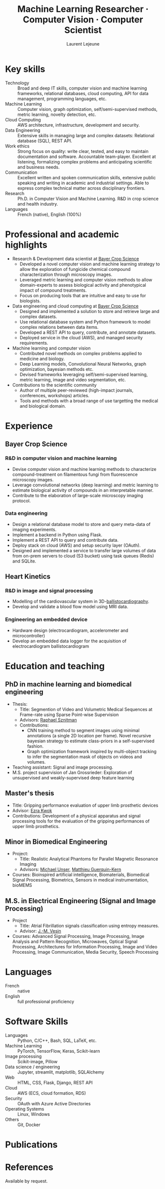 :CV_CONFIG:
# AwesomeCV and LaTeX configuration section

# AwesomeCV configuration options
#+photo: ./images/me.jpg
#+photostyle: right,noedge
#+cvcolor: awesome-concrete
#+cvhighlights: false
#+cvcolorizelinks: awesome-skyblue
#+cvunderlinelinks: false
#+cvfooter_left: \today\\~
#+cvfooter_right: \thepage\\~

# These options are useful for HTML or ASCII export, and harmless for
# AwesomeCV, so I leave them on all the time
#+options: num:1
#+options: prop:("FROM" "TO" "LOCATION" "EMPLOYER" "SCHOOL" "ORGANIZATION" "DATE" "POSITION" "LABEL")
#+options: toc:nil

# LaTeX options

#+latex_class_options: [12pt,a4paper]

# Macro for bibliographical citations
#+macro: cvcite \cite{$1}

# Commands for including the Publications list using biblatex
# defernumbers=true makes the "Publications" section label the entries
# consecutively, instead of in some semi-random order determined by LaTeX.
#+latex_header: \usepackage[defernumbers=true,style=numeric,sorting=ydnt]{biblatex}
#+latex_header: \addbibresource{lejeune.bib}
#+latex_header: \defbibheading{cvbibsection}[\bibname]{\cvsubsection{#1}}

# Some font and separator redefinitions for the AwesomeCV class
#+latex_header: \renewcommand{\acvHeaderSocialSep}{\enskip\cdotp\enskip}
#+latex_header: \renewcommand{\acvHeaderIconSep}{~}
#+latex_header: \renewcommand*{\bodyfontlight}{\sourcesanspro}
#+latex_header: \renewcommand*{\bibfont}{\paragraphstyle}
#+latex_header: \renewcommand*{\entrylocationstyle}[1]{{\fontsize{10pt}{1em}\bodyfontlight\slshape\color{awesome} #1}}
#+latex_header: \renewcommand*{\subsectionstyle}{\entrytitlestyle}
#+latex_header: \renewcommand*{\headerquotestyle}[1]{{\fontsize{8pt}{1em}\bodyfont #1}}

:END:

#+title: Machine Learning Researcher · Computer Vision · Computer Scientist
#+author: Laurent Lejeune
#+email: me@lejeunel.org
#+mobile: +33 7 83 39 54 11
#+linkedin: laurent-lejeune-a3b83044
#+github: lejeunel
#+address: Lyon, France

* Key skills
:PROPERTIES:
:CV_ENV:   cvskills
:END:

- Technology :: Broad and deep IT skills, computer vision and machine learning frameworks, relational databases, cloud computing, API for data management, programming languages, etc.
- Machine Learning :: Computer vision, graph optimization, self/semi-supervised methods, metric learning, novelty detection, etc.
- Cloud Computing :: AWS architecture, infrastructure, development and security.
- Data Engineering :: Extensive skills in managing large and complex datasets: Relational database (SQL), REST API.
- Work ethics :: Strong focus on quality: write clear, tested, and easy to maintain documentation and software. Accountable team-player. Excellent at listening, formalizing complex problems and anticipating scientific and business needs.
- Communication :: Excellent written and spoken communication skills, extensive public speaking and writing in academic and industrial settings. Able to express complex technical matter across disciplinary frontiers.
- Research :: Ph.D. in Computer Vision and Machine Learning. R&D in crop science and health industry.
- Languages :: French (native), English (100%)

* Professional and academic highlights

#+latex: \begin{cvparagraph}
- Research & Development data scientist at [[https://www.bayer.com/en/agriculture][Bayer Crop Science]]
  + Developed a novel computer vision and machine learning strategy to allow the exploration of fungicide chemical compound characterization through microscopy images.
  + Leveraged metric learning and computer vision methods to allow domain-experts to assess biological activity and phenotypical impact of compound treatments.
  + Focus on producing tools that are intuitive and easy to use for biologists.
- Data engineering and cloud computing at [[https://www.bayer.com/en/agriculture][Bayer Crop Science]]
  + Designed and implemented a solution to store and retrieve large and complex datasets.
  + Use relational database system and Python framework to model complex relations between data items.
  + Developed a REST API to query, contribute, and annotate datasets.
  + Deployed service in the cloud (AWS), and managed security requirements.
- Machine learning and computer vision
  + Contributed novel methods on complex problems applied to medicine and biology.
  + Deep Learning models, Convolutional Neural Networks, graph optimization, bayesian methods etc.
  + Devised frameworks leveraging self/semi-supervised learning, metric learning, image and video segmentation, etc.
- Contributions to the scientific community
  + Author of multiple peer-reviewed (high-impact journals, conferences, workshops) articles.
  + Tools and methods with a broad range of use targetting the medical and biological domain.


#+latex: \end{cvparagraph}

* Experience
:PROPERTIES:
:CV_ENV:   cventries
:END:
** Bayer Crop Science
:PROPERTIES:
:CV_ENV:   cvemployer
:LOCATION: Bayer SAS, Lyon, France
:FROM: 2021
:TO: 2023
:END:
*** R&D in computer vision and machine learning
:PROPERTIES:
:CV_ENV:   cvsubentry
:FROM: 2021
:TO: 2023
:END:
- Devise computer vision and machine learning methods to characterize compound-treatment on filamentous fungi from fluorescence microscopy images.
- Leverage convolutional networks (deep learning) and metric learning to estimate biological activity of compounds in an interpretable manner.
- Contribute to the elaboration of large-scale microscopy imaging protocol.

*** Data engineering
:PROPERTIES:
:CV_ENV:   cvsubentry
:FROM: 2021
:TO: 2023
:END:
- Design a relational database model to store and query meta-data of imaging experiments.
- Implement a backend in Python using Flask.
- Implement a REST API to query and contribute data.
- Deploy stack on cloud (AWS) and setup security layer (OAuth).
- Designed and implemented a service to transfer large volumes of data from on-prem servers to cloud (S3 bucket) using task queues (Redis) and SQLite.

** Heart Kinetics
:PROPERTIES:
:CV_ENV:   cvemployer
:LOCATION: Brussels, Belgium
:FROM: 2012
:TO: 2016
:END:
*** R&D in image and signal processing
:PROPERTIES:
:CV_ENV:   cvsubentry
:FROM: 2012
:TO: 2016
:END:
- Modelling of the cardiovascular system in
    3D-[[https://www.ncbi.nlm.nih.gov/pmc/articles/PMC4274997/][ballistocardiography]].
- Develop and validate a blood flow model using MRI data.

*** Engineering an embedded device
:PROPERTIES:
:CV_ENV:   cvsubentry
:FROM: 2014
:TO: 2016
:END:
- Hardware design (electrocardiogram, accelerometer and microcontroller)
- Develop an embedded data logger for the acquisition of electrocardiogram ballistocardiogram

* Education and teaching
:PROPERTIES:
:CV_ENV:   cventries
:END:

** PhD in machine learning and biomedical engineering
:PROPERTIES:
:CV_ENV:   cvschool
:LOCATION: Bern, Switzerland
:SCHOOL: ARTORG Center, University of Bern
:FROM: <2016-08-01>
:TO: <2021-02-01>
:END:
- Thesis:
  + Title: Segmention of Video and Volumetric Medical Sequences at Frame-rate using Sparse Point-wise Supervision
  + Advisors: [[https://scholar.google.com/citations?user=tG0ow2UAAAAJ&hl=en&oi=ao][Raphael Sznitman]]
  + Contributions:
    - CNN training method to segment images using minimal annotations (a single 2D location per frame). Novel recursive bayesian strategy to estimate class-priors
        in a self-supervised fashion.
    - Graph optimization framework inspired by multi-object tracking to infer the segmentation mask of objects on videos and volumes.
- Teaching assistant: Signal and image processing.
- M.S. project supervision of Jan Grossrieder: Exploration of unsupervised and weakly-supervised deep feature learning
** Master's thesis
:PROPERTIES:
:CV_ENV:   cvschool
:LOCATION: Vancouver, Canada
:SCHOOL: University of British Columbia
:FROM: <2011-03-01>
:TO: <2011-10-01>
:END:
- Title: Gripping performance evaluation of upper limb prosthetic devices
- Advisor: [[https://www.linkedin.com/in/ezra-kwok-220b6411][Ezra Kwok]]
- Contributions: Development of a physical apparatus and signal processing
    tools for the evaluation of the gripping performances of upper limb
    prosthetics.

** Minor in Biomedical Engineering
:PROPERTIES:
:CV_ENV:   cvschool
:LOCATION: Lausanne, Switzerland
:SCHOOL: École polytechnique fédérale de Lausanne
:FROM: <2010-09-01>
:TO: <2011-02-01>
:END:
- Project:
  + Title: Realistic Analytical Phantoms for Parallel Magnetic Resonance Imaging
  + Advisors: [[https://scholar.google.com/citations?user=nKVDcQoAAAAJ&hl=en][Michael Unser]], [[https://scholar.google.com/citations?user=esEKAi8AAAAJ&hl=fr][Matthieu Guerquin-Kern]]
- Courses: Bioinspired artificial intelligence, Biomaterials, Biomedical Signal Processing, Biometrics, Sensors in medical instrumentation, bioMEMS
** M.S. in Electrical Engineering (Signal and Image Processing)
:PROPERTIES:
:CV_ENV:   cvschool
:LOCATION: Lausanne, Switzerland
:SCHOOL: École polytechnique fédérale de Lausanne
:FROM: <2009-09-01>
:TO: <2011-05-01>
:END:

- Project
  + Title: Atrial Fibrillation signals classification using entropy measures.
  + Advisor: [[https://scholar.google.com/citations?hl=en&user=-0EP2zAAAAAJ][J.-M. Vesin]]
- Courses: Advanced Signal Processing, Image Processing, Image Analysis
    and Pattern Recognition, Microwaves, Optical Signal Processing, Architectures
    for Information Processing, Image and Video Processing, Image Communication,
    Media Security, Speech Processing

* Languages
:PROPERTIES:
:CV_ENV:   cvskills
:END:

- French :: native
- English :: full professional proficiency

* Software Skills
:PROPERTIES:
:CV_ENV:   cvskills
:END:

- Languages :: Python, C/C++, Bash, SQL, LaTeX, etc.
- Machine Learning :: PyTorch, TensorFlow, Keras, Scikit-learn
- Image processing :: Scikit-image, Pillow
- Data science / engineering :: Jupyter, streamlit, matplotlib, SQLAlchemy
- Web :: HTML, CSS, Flask, Django, REST API
- Cloud :: AWS (ECS, cloud formation, RDS)
- Security :: OAuth with Azure Active Directories
- Operating Systems :: Linux, Windows
- Others :: Git, Docker

* Publications
:PROPERTIES:
:CUSTOM_ID: publications
:END:

#+begin_export latex
\nocite{*}
\printbibliography[heading=none]
#+end_export

* References

#+latex: \begin{cvparagraph}
Available by request.
#+latex: \end{cvparagraph}

* Local Variables :ARCHIVE:noexport:
# Local Variables:
# eval: (add-hook 'after-save-hook (lambda () (org-export-to-file 'awesomecv "src/lejeune-vita.tex")) :append :local)
# End:
